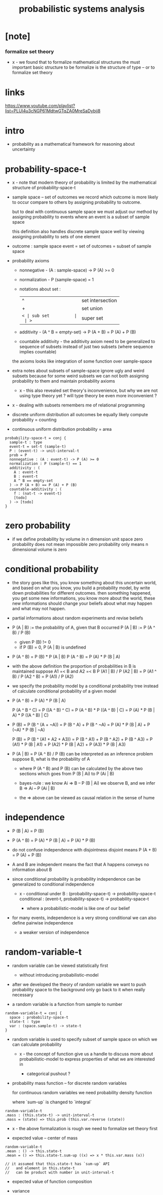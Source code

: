 #+title: probabilistic systems analysis

* [note]

*** formalize set theory

    - x -
      we found that to formalize mathematical structures
      the must important basic structure to be formalize
      is the structure of type -- or to formalize set theory

* links

  https://www.youtube.com/playlist?list=PLUl4u3cNGP61MdtwGTqZA0MreSaDybji8

* intro

  - probability as a mathematical framework
    for reasoning about uncertainty

* probability-space-t

  - x -
    note that
    modern theory of probability
    is limited by the mathematical structure of probability-space-t

  - sample space -- set of outcomes
    we record which outcome is more likely to occur compare to others
    by assigning probability to outcome.

    but to deal with continuous sample space
    we must adjust our method by assigning probability to events
    where an event is a subset of sample space

    this definition also handles discrete sample space well
    by viewing assigning probability to sets of one element

  - outcome : sample space
    event = set of outcomes = subset of sample space

  - probability axioms

    - nonnegative -
      (A : sample-space) -> P (A) >= 0

    - normalization -
      P (sample-space) = 1

    - notations about set :
      | ^  | set intersection |
      | +  | set union        |
      | =< | sub set          |
      | >= | super set        |

    - additivity -
      (A ^ B = empty-set) -> P (A + B) = P (A) + P (B)

    - countable additivity -
      the additivity axiom need to be generalized to sequence of subsets
      instead of just two subsets
      (where sequence implies countable)

    the axioms looks like integration of some function over sample-space

  - extra notes about subsets of sample-space
    ignore ugly and weird subsets
    because for some weird subsets we can not both
    assigning probability to them and maintain probability axioms
    - x -
      this also revealed set theory's inconvenience,
      but why we are not using type theory yet ?
      will type theory be even more inconvenient ?

  - x -
    dealing with subsets remembers me of relational programming

  - discrete uniform distribution
    all outcomes be equally likely
    compute probability = counting

  - continuous uniform distribution
    probability = area

  #+begin_src cicada
  probability-space-t = conj {
    sample-t : type
    event-t = set-t (sample-t)
    P : (event-t) -> unit-interval-t
    prob = P
    nonnegative : (A : event-t) -> P (A) >= 0
    normalization : P (sample-t) == 1
    additivity : (
      A : event-t
      B : event-t
      A ^ B == empty-set
    ) -> P (A + B) == P (A) + P (B)
    countable-additivity : (
      f : (nat-t -> event-t)
      [todo]
    ) -> [todo]
  }
  #+end_src

* zero probability

  - if we define probability by volume in n dimension unit space
    zero probability does not mean impossible
    zero probability only means n dimensional volume is zero

* conditional probability

  - the story goes like this,
    you know something about this uncertain world,
    and based on what you know, you build a probability model,
    by write down probabilities for different outcomes.
    then something happened, you get some new informations,
    you know more about the world,
    these new informations should change your beliefs
    about what may happen and what may not happen.

  - partial informations about random experiments and revise beliefs

  - P (A | B) := the probability of A, given that B occurred
    P (A | B) := P (A ^ B) / P (B)
    - given P (B) != 0
    - if P (B) = 0, P (A | B) is undefined

  - P (A ^ B) = P (B) * P (A | B)
    P (A ^ B) = P (A) * P (B | A)

  - with the above definition
    the proportion of probabilities in B is maintained
    suppose A1 =< B and A2 =< B
    P (A1 | B) / P (A2 | B) =
    P (A1 ^ B) / P (A2 ^ B) =
    P (A1) / P (A2)

  - we specify the probability model by a conditional probability tree
    instead of calculate conditional probability of a given model

  - P (A ^ B) = P (A) * P (B | A)

    P (A ^ B ^ C) =
    P ((A ^ B) ^ C) =
    P (A ^ B) * P ((A ^ B) | C) =
    P (A) * P (B | A) * P ((A ^ B) | C)

  - P (B) =
    P (B ^ (A + ~A)) =
    P (B ^ A) + P (B ^ ~A) =
    P (A) * P (B | A) + P (~A) * P (B | ~A)

    P (B) =
    P (B ^ (A1 + A2 + A3)) =
    P (B ^ A1) + P (B ^ A2) + P (B ^ A3) =
    P (A1) * P (B | A1) +
    P (A2) * P (B | A2) +
    P (A3) * P (B | A3)

  - P (A | B) = P (A ^ B) / P (B)
    can be interpreted as an inference problem
    suppose B, what is the probability of A

    - where P (A ^ B) and P (B) can be calculated
      by the above two sections
      which goes from P (B | Ai) to P (Ai | B)

    - bayes-rule :
      we know
      Ai => B -- P (B | Ai)
      we observe B, and we infer
      B => Ai -- P (Ai | B)

    - the => above can be viewed as
      causal relation in the sense of hume

* independence

  - P (B | A) = P (B)

  - P (A ^ B) =
    P (A) * P (B | A) =
    P (A) * P (B)

  - do not confuse independence with disjointness
    disjoint means
    P (A + B) = P (A) + P (B)

  - A and B are independent means
    the fact that A happens conveys no information about B

  - since conditional probability is probability
    independence can be generalized to conditional independence

    - x -
      conditional under B :
      (probability-space-t) -> probability-space-t
      conditional :
      (event-t, probability-space-t) -> probability-space-t

      - where a probabilistic-model is like one of our belief

  - for many events, independence is a very strong conditional
    we can also define pairwise independence
    - a weaker version of independence

* random-variable-t

  - random variable can be viewed statistically first
    - without introducing probabilistic-model

  - after we developed the theory of random variable
    we want to push probability space to the background
    only go back to it when really necessary

  - a random variable is a function from sample to number

  #+begin_src cicada
  random-variable-t = conj {
    space : probability-space-t
    state-t : type
    var : (space.sample-t) -> state-t
  }
  #+end_src

  - random variable is used to specify subset of sample space
    on which we can calculate probability

    - x -
      the concept of function give us a handle
      to discuss more about probabilistic-model
      to express properties of what we are interested in

      - categorical pushout ?

  - probability mass function -- for discrete random variables

    for continuous random variables
    we need probability density function

    where `sum-up` is changed to `integral`

  #+begin_src cicada
  random-variable-t
  .mass : (this.state-t) -> unit-interval-t
  .mass = (state) => this.prob (this.var.reverse (state))
  #+end_src

  - x -
    the above formalization is rough
    we need to formalize set theory first

  - expected value -- center of mass

  #+begin_src cicada
  random-variable-t
  .mean : () -> this.state-t
  .mean = () => this.state-t.sum-up ((x) => x * this.var.mass (x))

  // it assumed that this.state-t has `sum-up` API
  //   and element in this.state-t
  //   can be product with number in unit-interval-t
  #+end_src

  - expected value of function composition

  - variance

  #+begin_src cicada
  random-variable-t
  .variance : () -> this.state-t
  .variance = this.sub (this.mean ()) .power (2) .mean

  // it assumed that
  //   one can product two elements in this.state-t
  #+end_src

* random-field-t

  #+begin_src cicada
  random-field-t = conj {
    space : probability-space-t
    state-t : type
    index-t : type
    idx : (index-t) -> random-variable-t (space, state-t)
  }

  random-field-t <: random-variable-t {
    space = super.space
    state-t = (index-t) -> super.state-t
    var : (space.sample-t) -> (index-t) -> super.state-t
    var = (sample) => (index) => this.idx (index) .var (sample)
  }

  // note the use of function type here
  //   we might need yoneda embedding
  //   to develop measure of function space

  random-field-t
  .law : (this.state-t) -> unit-interval-t
  .law = this.as (random-variable-t) .mass
  #+end_src

  - note the increasing number of sets here
    | sample-t | probability-space-t |
    | state-t  | random-variable-t   |
    | index-t  | random-field-t      |

* continuous random variables

  - instead of using probability mass function (PMF)
    we need probability density function (PDF)
    for continuous random variables

  - density is no probability,
    density is rate at which probabilities accumulate.

  - to keep the over all probability equal to one,
    density at one point does not have to be less than one.

  - x -
    how to formalize continuous random variables ?
    we may need to formalize integral first

  - cumulative distribution function (CDF)
    is well defined for both continuous and discrete random variables

  - PMF of discrete random variables
    can be viewed as impulse function (Dirac delta function)
    https://en.wikipedia.org/wiki/Dirac_delta_function

  - if a CDF is useful (such as normal distribution)
    we do not calculate it in close form
    we just tabulate it and use it
